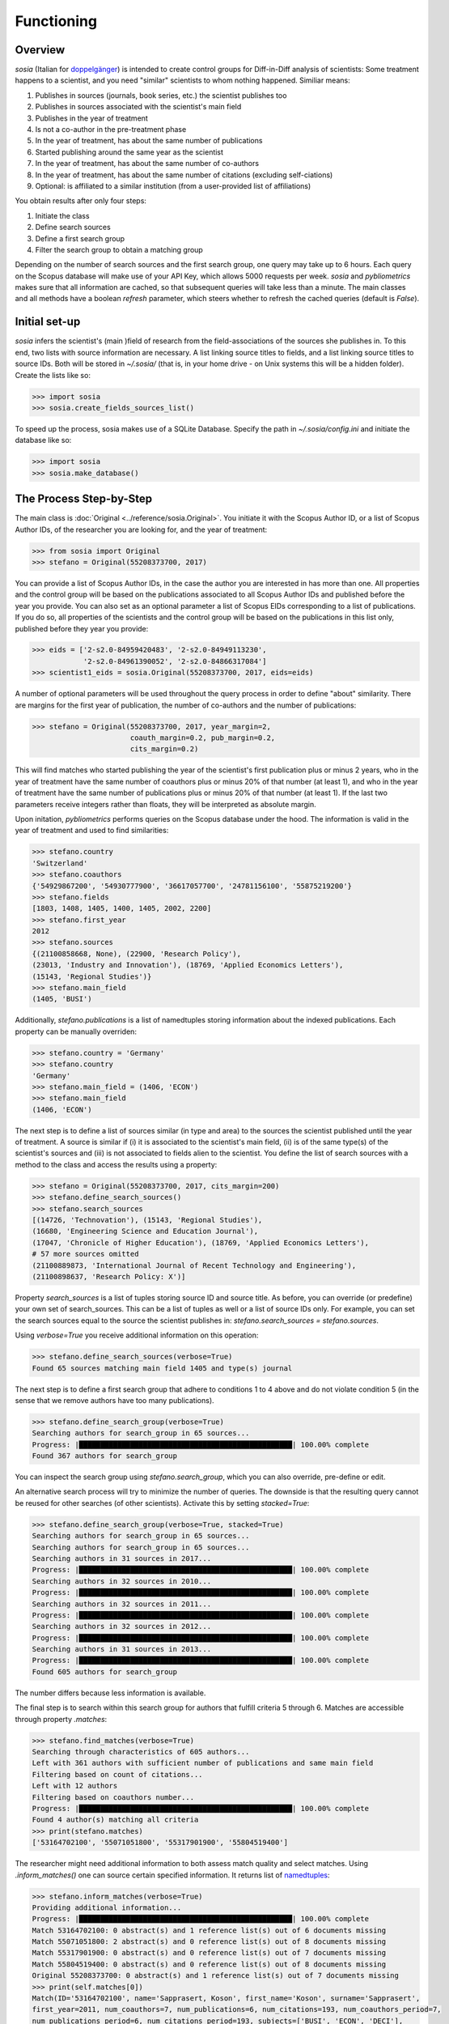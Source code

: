 Functioning
===========

Overview
--------

`sosia` (Italian for `doppelgänger <https://en.wikipedia.org/wiki/Doppelg%C3%A4nger>`_) is intended to create control groups for Diff-in-Diff analysis of scientists:  Some treatment happens to a scientist, and you need "similar" scientists to whom nothing happened.  Similiar means:

1. Publishes in sources (journals, book series, etc.) the scientist publishes too
2. Publishes in sources associated with the scientist's main field
3. Publishes in the year of treatment
4. Is not a co-author in the pre-treatment phase
5. In the year of treatment, has about the same number of publications
6. Started publishing around the same year as the scientist
7. In the year of treatment, has about the same number of co-authors
8. In the year of treatment, has about the same number of citations (excluding self-ciations)
9. Optional: is affiliated to a similar institution (from a user-provided list of affiliations)

You obtain results after only four steps:

1. Initiate the class
2. Define search sources
3. Define a first search group
4. Filter the search group to obtain a matching group

Depending on the number of search sources and the first search group, one query may take up to 6 hours.  Each query on the Scopus database will make use of your API Key, which allows 5000 requests per week. `sosia` and `pybliometrics` makes sure that all information are cached, so that subsequent queries will take less than a minute.  The main classes and all methods have a boolean `refresh` parameter, which steers whether to refresh the cached queries (default is `False`).

Initial set-up
--------------

`sosia` infers the scientist's (main )field of research from the field-associations of the sources she publishes in.  To this end, two lists with source information are necessary.  A list linking source titles to fields, and a list linking source titles to source IDs.  Both will be stored in `~/.sosia/` (that is, in your home drive - on Unix systems this will be a hidden folder).  Create the lists like so:

.. code-block:: python
   
    >>> import sosia
    >>> sosia.create_fields_sources_list()


To speed up the process, sosia makes use of a SQLite Database.  Specify the path in `~/.sosia/config.ini` and initiate the database like so:

.. code-block:: python
   
    >>> import sosia
    >>> sosia.make_database()


The Process Step-by-Step
------------------------

The main class is :doc:`Original <../reference/sosia.Original>`.  You initiate it with the Scopus Author ID, or a list of Scopus Author IDs, of the researcher you are looking for, and the year of treatment:

.. code-block:: python
   
    >>> from sosia import Original
    >>> stefano = Original(55208373700, 2017)

You can provide a list of Scopus Author IDs, in the case the author you are interested in has more than one. All properties and the control group will be based on the publications associated to all Scopus Author IDs and published before the year you provide. You can also set as an optional parameter a list of Scopus EIDs corresponding to a list of publications. If you do so, all properties of the scientists and the control group will be based on the publications in this list only, published before they year you provide: 

.. code-block:: python
   
    >>> eids = ['2-s2.0-84959420483', '2-s2.0-84949113230',
                '2-s2.0-84961390052', '2-s2.0-84866317084']
    >>> scientist1_eids = sosia.Original(55208373700, 2017, eids=eids)

A number of optional parameters will be used throughout the query process in order to define "about" similarity.  There are margins for the first year of publication, the number of co-authors and the number of publications:

.. code-block:: python
   
    >>> stefano = Original(55208373700, 2017, year_margin=2,
                           coauth_margin=0.2, pub_margin=0.2,
                           cits_margin=0.2)

This will find matches who started publishing the year of the scientist's first publication plus or minus 2 years, who in the year of treatment have the same number of coauthors plus or minus 20% of that number (at least 1), and who in the year of treatment have the same number of publications plus or minus 20% of that number (at least 1).  If the last two parameters receive integers rather than floats, they will be interpreted as absolute margin.

Upon initation, `pybliometrics` performs queries on the Scopus database under the hood.  The information is valid in the year of treatment and used to find similarities:

.. code-block:: python

    >>> stefano.country
    'Switzerland'
    >>> stefano.coauthors
    {'54929867200', '54930777900', '36617057700', '24781156100', '55875219200'}
    >>> stefano.fields
    [1803, 1408, 1405, 1400, 1405, 2002, 2200]
    >>> stefano.first_year
    2012
    >>> stefano.sources
    {(21100858668, None), (22900, 'Research Policy'),
    (23013, 'Industry and Innovation'), (18769, 'Applied Economics Letters'),
    (15143, 'Regional Studies')}
    >>> stefano.main_field
    (1405, 'BUSI')
    
Additionally, `stefano.publications` is a list of namedtuples storing information about the indexed publications.  Each property can be manually overriden:

.. code-block:: python

    >>> stefano.country = 'Germany'
    >>> stefano.country
    'Germany'
    >>> stefano.main_field = (1406, 'ECON')
    >>> stefano.main_field
    (1406, 'ECON')

The next step is to define a list of sources similar (in type and area) to the sources the scientist published until the year of treatment.  A source is similar if (i) it is associated to the scientist's main field, (ii) is of the same type(s) of the scientist's sources and (iii) is not associated to fields alien to the scientist.  You define the list of search sources with a method to the class and access the results using a property:

.. code-block:: python

    >>> stefano = Original(55208373700, 2017, cits_margin=200)
    >>> stefano.define_search_sources()
    >>> stefano.search_sources
    [(14726, 'Technovation'), (15143, 'Regional Studies'),
    (16680, 'Engineering Science and Education Journal'),
    (17047, 'Chronicle of Higher Education'), (18769, 'Applied Economics Letters'),
    # 57 more sources omitted
    (21100889873, 'International Journal of Recent Technology and Engineering'),
    (21100898637, 'Research Policy: X')]

Property `search_sources` is a list of tuples storing source ID and source title.  As before, you can override (or predefine) your own set of search_sources.  This can be a list of tuples as well or a list of source IDs only.  For example, you can set the search sources equal to the source the scientist publishes in: `stefano.search_sources = stefano.sources`.

Using `verbose=True` you receive additional information on this operation:

.. code-block:: python

    >>> stefano.define_search_sources(verbose=True)
    Found 65 sources matching main field 1405 and type(s) journal

The next step is to define a first search group that adhere to conditions 1 to 4 above and do not violate condition 5 (in the sense that we remove authors have too many publications).


.. code-block:: python

    >>> stefano.define_search_group(verbose=True)
    Searching authors for search_group in 65 sources...
    Progress: |██████████████████████████████████████████████████| 100.00% complete
    Found 367 authors for search_group

You can inspect the search group using `stefano.search_group`, which you can also override, pre-define or edit.

An alternative search process will try to minimize the number of queries.  The downside is that the resulting query cannot be reused for other searches (of other scientists).  Activate this by setting `stacked=True`:

.. code-block:: python

    >>> stefano.define_search_group(verbose=True, stacked=True)
    Searching authors for search_group in 65 sources...
    Searching authors for search_group in 65 sources...
    Searching authors in 31 sources in 2017...
    Progress: |██████████████████████████████████████████████████| 100.00% complete
    Searching authors in 32 sources in 2010...
    Progress: |██████████████████████████████████████████████████| 100.00% complete
    Searching authors in 32 sources in 2011...
    Progress: |██████████████████████████████████████████████████| 100.00% complete
    Searching authors in 32 sources in 2012...
    Progress: |██████████████████████████████████████████████████| 100.00% complete
    Searching authors in 31 sources in 2013...
    Progress: |██████████████████████████████████████████████████| 100.00% complete
    Found 605 authors for search_group


The number differs because less information is available.

The final step is to search within this search group for authors that fulfill criteria 5 through 6.  Matches are accessible through property `.matches`:

.. code-block:: python

    >>> stefano.find_matches(verbose=True)
    Searching through characteristics of 605 authors...
    Left with 361 authors with sufficient number of publications and same main field
    Filtering based on count of citations...
    Left with 12 authors
    Filtering based on coauthors number...
    Progress: |██████████████████████████████████████████████████| 100.00% complete
    Found 4 author(s) matching all criteria
    >>> print(stefano.matches)
    ['53164702100', '55071051800', '55317901900', '55804519400']


The researcher might need additional information to both assess match quality and select matches.  Using `.inform_matches()` one can source certain specified information.  It returns list of `namedtuples <https://docs.python.org/2/library/collections.html#collections.namedtuple>`_:

.. code-block:: python

    >>> stefano.inform_matches(verbose=True)
    Providing additional information...
    Progress: |██████████████████████████████████████████████████| 100.00% complete
    Match 53164702100: 0 abstract(s) and 1 reference list(s) out of 6 documents missing
    Match 55071051800: 2 abstract(s) and 0 reference list(s) out of 8 documents missing
    Match 55317901900: 0 abstract(s) and 0 reference list(s) out of 7 documents missing
    Match 55804519400: 0 abstract(s) and 0 reference list(s) out of 8 documents missing
    Original 55208373700: 0 abstract(s) and 1 reference list(s) out of 7 documents missing
    >>> print(self.matches[0])
    Match(ID='53164702100', name='Sapprasert, Koson', first_name='Koson', surname='Sapprasert',
    first_year=2011, num_coauthors=7, num_publications=6, num_citations=193, num_coauthors_period=7,
    num_publications_period=6, num_citations_period=193, subjects=['BUSI', 'ECON', 'DECI'],
    country='Norway', affiliation_id='60010348', affiliation='TIK University of Oslo', language='eng',
    reference_sim=0.0214, abstract_sim=0.1659)

By default, `sosia` provides the following information:

* `first_year`: The year of the first recorded publication
* `num_coauthors`: The number of coauthors (Scopus Author profiles) up to the year of treatment
* `num_publications`: The number of indexed publications up to the year of treatment
* `num_citations`: The number of citations up until up to year of treatment
* `num_coauthors_period`: The number of coauthors (Scopus Author profiles) within the `period` desired (if not provided, equal to num_coauthors)
* `num_publications_period`: The number of indexed publications within the `period` desired (if not provided, equal to num_publications)
* `num_citations_period`: The number of citations within the `period` desired  (if not provided, equal to num_citations)
* `country`: The most frequent country of all affiliations listed on publications most recent to the year of treatment
* `subjects`: List of research subjects in which the matched author has published up to the year of treatment
* `affiliation_id`: The most frequent Scopus Affiliation ID of all affiliations listed on publications most recent to the year of treatment
* `affiliation`: The most frequent affiliation of all affiliations listed on publications most recent to the year of treatment
* `language`: The language(s) of the published documents of an author up until the year of treatment
* `reference_sim`: The cosine similarity of references listed in publications up until the year of treatment between the matched scientist and the scientist (references may be missing)
* `abstract_sim`: The cosine similarity of words used in abstracts of publications up until the year of treatment between the matched scientist and the scientist, approriately filtered and stemmed using `nltk <https://www.nltk.org/>`_ and `sklearn <https://scikit-learn.org//>`_ (abstracts my be missing)

Alternatively, you can provide a list of above keywords to only obtain information on these keywords.  This is helpful as some information takes time to gather.

It is easy to work with namedtuples.  For example, using `pandas <https://pandas.pydata.org/>`_ you easily turn the list into a pandas DataFrame:

.. code-block:: python

    >>> import pandas as pd
    >>> pd.set_option('display.max_columns', None)
    >>> df = pd.DataFrame(matches)
    >>> df = df.set_index('ID')
    >>> df
                              name first_name     surname  first_year  \
    ID                                                                  
    53164702100  Sapprasert, Koson      Koson  Sapprasert        2011   
    55071051800      Doldor, Elena      Elena      Doldor        2013   
    55317901900       Siepel, Josh       Josh      Siepel        2013   
    55804519400  González, Domingo    Domingo    González        2013   

                 num_coauthors  num_publications  num_citations  \
    ID                                                            
    53164702100              7                 6            193   
    55071051800              6                 8             19   
    55317901900              8                 7             53   
    55804519400              7                 8              1   

                 num_coauthors_period  num_publications_period  \
    ID                                                           
    53164702100                     7                        6   
    55071051800                     6                        8   
    55317901900                     8                        7   
    55804519400                     7                        8   

                 num_citations_period            subjects         country  \
    ID                                                                      
    53164702100                   193  [BUSI, ECON, DECI]          Norway   
    55071051800                    19  [BUSI, SOCI, ECON]  United Kingdom   
    55317901900                    53  [BUSI, ECON, DECI]  United Kingdom   
    55804519400                     1  [BUSI, ENGI, SOCI]            Peru   

                affiliation_id                                        affiliation  \
    ID                                                                              
    53164702100       60010348                             TIK University of Oslo   
    55071051800       60022109  School of Business and Management, Queen Mary ...   
    55317901900       60017317                         SPRU, University of Sussex   
    55804519400       60071236  Departamento de Ingeniería, Pontificia Univers...   

                 language  reference_sim  abstract_sim  
    ID                                                  
    53164702100       eng         0.0214        0.1659  
    55071051800       eng         0.0000        0.1032  
    55317901900       eng         0.0079        0.1224  
    55804519400  eng; spa         0.0000        0.1156


Refinements of the search process
---------------------------------

Additional search options are available to the user. First, the user can restrict the search of potential matches to authors affiliated to given institutions. This is achieved by providing a list of Scopus Affiliation IDs as value of the optional parameter `search_affiliations` in the class `Original`. For instance:

.. code-block:: python

    >>> affiliations = [60002612, 60032111, 60000765]
    >>> scientist_period = sosia.Original(55208373700, 2017, cits_margin=1,
            pub_margin=1, coauth_margin=1, period=3,search_affiliations=affiliations)


A second option allows to change the window of time within which the similarity between scientist and potential matches is considered. With default settings, `sosia` searches for matches that are similar to the scientist provided, based on indicators constructed over the entire period between the first year of publication of the scientist until the year provided as year of treatment. It is possible to change this behavior in order to focus on a shorter period of time before the year of treatment. This is done by initiating the class :doc:`Original <../reference/sosia.Original>` and setting the option `period` equal to the desired number of years,

.. code-block:: python

    >>> scientist_period = sosia.Original(55208373700, 2017, cits_margin=1,
            pub_margin=1, coauth_margin=1, period=3)


and then proceeding normally with the other steps. `sosia` will return authors starting publishing within 1 year before or after the first year of publication, with maximum 1 publication more or less, 1 citation more or less and 1 coauthor more or less the scientists, between 2017 and 2015 included. More precisely, for citations and coauthors, `sosia` counts: only citations (excluding self-citations) up to 2017 to papers published within the period; the number of unique coauthors in publications within the period. It is left to the user to further restrict the sample of matches based on similarity over the full period (the necessary variables can be obtained as output).

Finally, for demanding users, there exists an option to attenuate the issue of disambiguation of names in Scopus. Scopus Author IDs are curated and fairly correct, on average. However, in some cases they are incorrect. In most of these cases, more than one Author ID is associated to one same author. In `sosia` it is left to the user to verify whether the Author IDs obtained in the list of matches are precise. At the same time, with default settings, there may be a "hypothetical author" that is in theory a good match, but that is not found because she does not have a unique Author ID. This is the type of error that can be attenuated. First, use the option `period` to base the search on a shorter period. This increases the likelihood of finding one Author ID of the "hypothetical author" which is valid within the period. Second, set the option `ignore_first_id` equal to `True` in the function `define_search_group`.

.. code-block:: python

    >>> scientist_period = sosia.Original(55208373700, 2017, cits_margin=1,
            pub_margin=1, coauth_margin=1, period=3)
    >>> scientist_period.define_search_group(ignore_first_id=True)

This allows to ignore whether or not the same Author ID is valid for the full period down to the first year of publication of the target scientist. `sosia` will still filter out Author IDs whose first year of publication is too old, but it will maintain as potential matches Author IDs whose first year of publication is after the year margin provided (this is, the first year of publication of the Author IDs can be later than the upper margin of first year of publication of the target scientist). By now, it is left to the user to complete the profiles of the authors obtained and to reevaluate in a second stage whether they are indeed good matches.
